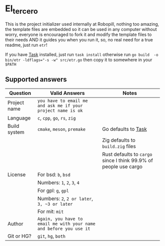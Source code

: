 #+OPTIONS: toc:2          
* El_tercero

This is the project initializer used internally at Robopill,
nothing too amazing, the template files are embedded 
so it can be used in any computer without worry,
everyone is encouraged to fork it 
and modify the template files to their needs
AND it guides you when you run it, so, no real
need for a true readme, just run ~etr~!

If you have [[https://github.com/go-task/task][Task]] installed, just run ~task install~ otherwise run ~go build  -o bin/etr -ldflags="-s -w" src/etr.go~ then copy it to somewhere in your ~$PATH~
 
** Supported answers
| Question     | Valid Answers                                                    | Notes                                                          |
|--------------+------------------------------------------------------------------+----------------------------------------------------------------|
| Project name | ~you have to email me and ask me if your project name is ok~       |                                                                |
|--------------+------------------------------------------------------------------+----------------------------------------------------------------|
| Language     | ~c~, ~cpp~, ~go~, ~rs~, ~zig~                                              |                                                                |
|--------------+------------------------------------------------------------------+----------------------------------------------------------------|
| Build system | ~cmake~, ~meson~, ~premake~                                            | Go defaults to [[https://github.com/go-task/task][Task]]                                            |
|              |                                                                  | Zig defaults to ~build.zig~ files                                |
|              |                                                                  | Rust defaults to ~cargo~ since I think 99.9% of people use cargo |
|--------------+------------------------------------------------------------------+----------------------------------------------------------------|
| License      | For bsd: ~b~, ~bsd~                                                  |                                                                |
|              | Numbers: ~1~, ~2~, ~3~, ~4~                                              |                                                                |
|              | For gpl: ~g~, ~gpl~                                                  |                                                                |
|              | Numbers: ~2~, ~2 or later~, ~3, ~3 or later~                            |                                                                |
|              | For mit: ~mit~                                                     |                                                                |
|--------------+------------------------------------------------------------------+----------------------------------------------------------------|
| Author       | ~Again, you have to email me with your name and before you use it~ |                                                                |
|--------------+------------------------------------------------------------------+----------------------------------------------------------------|
| Git or HG?   | ~git~, ~hg~, ~both~                                                    |                                                                |
|--------------+------------------------------------------------------------------+----------------------------------------------------------------|


